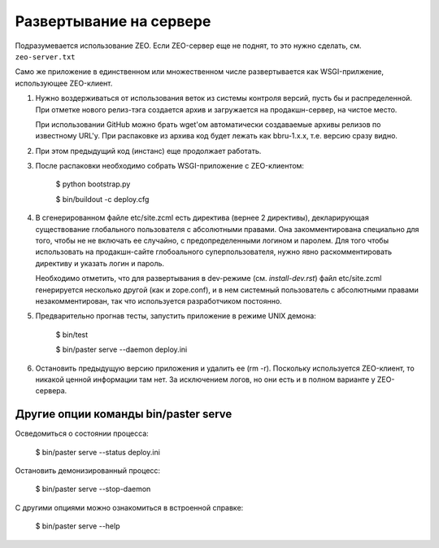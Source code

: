 ========================
Развертывание на сервере
========================

Подразумевается использование ZEO. Если ZEO-сервер еще не поднят,
то это нужно сделать, см. ``zeo-server.txt``

Само же приложение в единственном или множественном числе развертывается
как WSGI-прилжение, использующее ZEO-клиент.

1. Нужно воздерживаться от использования веток из системы контроля
   версий, пусть бы и распределенной. При отметке нового релиз-тэга
   создается архив и загружается на продакшн-сервер, на чистое место.

   При использовании GitHub можно брать wget'ом автоматически создаваемые
   архивы релизов по известному URL'у. При распаковке из архива код будет
   лежать как bbru-1.x.x, т.е. версию сразу видно.

2. При этом предыдущий код (инстанс) еще продолжает работать.

3. После распаковки необходимо собрать WSGI-приложение с ZEO-клиентом:

     $ python bootstrap.py

     $ bin/buildout -c deploy.cfg

4. В сгенерированном файле etc/site.zcml есть директива (вернее 2
   директивы), декларирующая существование глобального пользователя
   с абсолютными правами. Она закомментирована специально для того,
   чтобы не не включать ее случайно, с предопределенными логином и
   паролем. Для того чтобы использовать на продакшн-сайте глобоального
   суперпользователя, нужно явно раскомментировать директиву и указать
   логин и пароль.

   Необходимо отметить, что для развертывания в dev-режиме (см.
   `install-dev.rst`) файл etc/site.zcml генерируется несколько другой
   (как и zope.conf), и в нем системный пользователь с абсолютными правами
   незакомментирован, так что используется разработчиком постоянно.

5. Предварительно прогнав тесты, запустить приложение в режиме UNIX демона:

     $ bin/test

     $ bin/paster serve --daemon deploy.ini

6. Остановить предыдущую версию приложения и удалить ее (rm -r). Поскольку
   используется ZEO-клиент, то никакой ценной информации там нет. За исключением
   логов, но они есть и в полном варианте у ZEO-сервера.

Другие опции команды bin/paster serve
=====================================

Осведомиться о состоянии процесса:

  $ bin/paster serve --status deploy.ini

Остановить демонизированный процесс:

  $ bin/paster serve --stop-daemon

С другими опциями можно ознакомиться в встроенной справке:

  $ bin/paster serve --help
